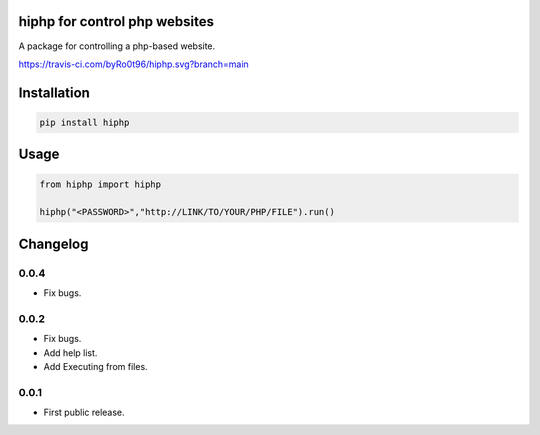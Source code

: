 hiphp for control php websites
==========================
A package for controlling a php-based website.

https://travis-ci.com/byRo0t96/hiphp.svg?branch=main

Installation
============

.. code::

    pip install hiphp

Usage
=====
.. code:: python

    from hiphp import hiphp

    hiphp("<PASSWORD>","http://LINK/TO/YOUR/PHP/FILE").run()

.. begin changelog

Changelog
=========

0.0.4
-----
- Fix bugs.

0.0.2
-----
- Fix bugs.
- Add help list.
- Add Executing from files.

0.0.1
-----
- First public release.

.. end changelog
